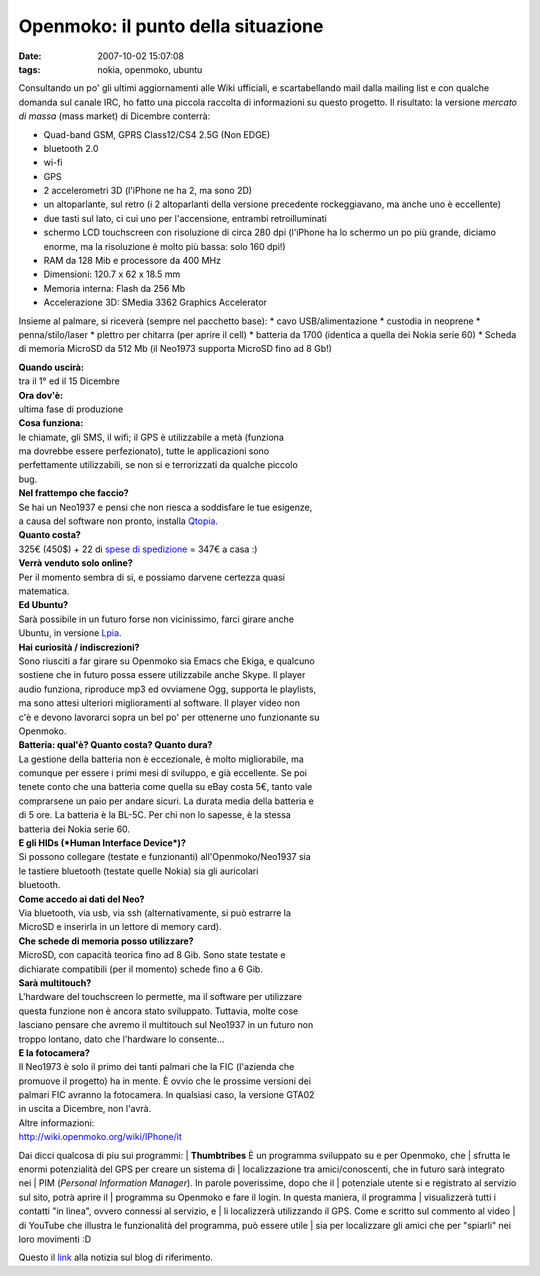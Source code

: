 Openmoko: il punto della situazione
===================================

:date: 2007-10-02 15:07:08
:tags: nokia, openmoko, ubuntu

Consultando un po' gli ultimi aggiornamenti alle Wiki ufficiali, e
scartabellando mail dalla mailing list e con qualche domanda sul canale
IRC, ho fatto una piccola raccolta di informazioni su questo progetto.
Il risultato: la versione *mercato di massa* (mass market) di Dicembre
conterrà:

-  Quad-band GSM, GPRS Class12/CS4 2.5G (Non EDGE)
-  bluetooth 2.0
-  wi-fi
-  GPS
-  2 accelerometri 3D (l'iPhone ne ha 2, ma sono 2D)
-  un altoparlante, sul retro (i 2 altoparlanti della versione
   precedente rockeggiavano, ma anche uno è eccellente)
-  due tasti sul lato, ci cui uno per l'accensione, entrambi
   retroilluminati
-  schermo LCD touchscreen con risoluzione di circa 280 dpi (l'iPhone ha
   lo schermo un po più grande, diciamo enorme, ma la risoluzione è
   molto più bassa: solo 160 dpi!)
-  RAM da 128 Mib e processore da 400 MHz
-  Dimensioni: 120.7 x 62 x 18.5 mm
-  Memoria interna: Flash da 256 Mb
-  Accelerazione 3D: SMedia 3362 Graphics Accelerator

Insieme al palmare, si riceverà (sempre nel pacchetto base): \* cavo
USB/alimentazione \* custodia in neoprene \* penna/stilo/laser \*
plettro per chitarra (per aprire il cell) \* batteria da 1700 (identica
a quella dei Nokia serie 60) \* Scheda di memoria MicroSD da 512 Mb (il
Neo1973 supporta MicroSD fino ad 8 Gb!)

| **Quando uscirà:**
| tra il 1° ed il 15 Dicembre

| **Ora dov'è:**
| ultima fase di produzione

| **Cosa funziona:**
| le chiamate, gli SMS, il wifi; il GPS è utilizzabile a metà (funziona
| ma dovrebbe essere perfezionato), tutte le applicazioni sono
| perfettamente utilizzabili, se non si e terrorizzati da qualche piccolo
| bug.

| **Nel frattempo che faccio?**
| Se hai un Neo1937 e pensi che non riesca a soddisfare le tue esigenze,
| a causa del software non pronto, installa `Qtopia`_.

| **Quanto costa?**
| 325€ (450$) + 22 di `spese di spedizione`_ = 347€ a casa :)

| **Verrà venduto solo online?**
| Per il momento sembra di si, e possiamo darvene certezza quasi
| matematica.

| **Ed Ubuntu?**
| Sarà possibile in un futuro forse non vicinissimo, farci girare anche
| Ubuntu, in versione `Lpia`_.

| **Hai curiosità / indiscrezioni?**
| Sono riusciti a far girare su Openmoko sia Emacs che Ekiga, e qualcuno
| sostiene che in futuro possa essere utilizzabile anche Skype. Il player
| audio funziona, riproduce mp3 ed ovviamene Ogg, supporta le playlists,
| ma sono attesi ulteriori miglioramenti al software. Il player video non
| c'è e devono lavorarci sopra un bel po' per ottenerne uno funzionante su
| Openmoko.

| **Batteria: qual'è? Quanto costa? Quanto dura?**
| La gestione della batteria non è eccezionale, è molto migliorabile, ma
| comunque per essere i primi mesi di sviluppo, e già eccellente. Se poi
| tenete conto che una batteria come quella su eBay costa 5€, tanto vale
| comprarsene un paio per andare sicuri. La durata media della batteria e
| di 5 ore. La batteria è la BL-5C. Per chi non lo sapesse, è la stessa
| batteria dei Nokia serie 60.

| **E gli HIDs (*Human Interface Device*)?**
| Si possono collegare (testate e funzionanti) all'Openmoko/Neo1937 sia
| le tastiere bluetooth (testate quelle Nokia) sia gli auricolari
| bluetooth.

| **Come accedo ai dati del Neo?**
| Via bluetooth, via usb, via ssh (alternativamente, si può estrarre la
| MicroSD e inserirla in un lettore di memory card).

| **Che schede di memoria posso utilizzare?**
| MicroSD, con capacità teorica fino ad 8 Gib. Sono state testate e
| dichiarate compatibili (per il momento) schede fino a 6 Gib.

| **Sarà multitouch?**
| L'hardware del touchscreen lo permette, ma il software per utilizzare
| questa funzione non è ancora stato sviluppato. Tuttavia, molte cose
| lasciano pensare che avremo il multitouch sul Neo1937 in un futuro non
| troppo lontano, dato che l'hardware lo consente...

| **E la fotocamera?**
| Il Neo1973 è solo il primo dei tanti palmari che la FIC (l'azienda che
| promuove il progetto) ha in mente. È ovvio che le prossime versioni dei
| palmari FIC avranno la fotocamera. In qualsiasi caso, la versione GTA02
| in uscita a Dicembre, non l'avrà.

| Altre informazioni:
| http://wiki.openmoko.org/wiki/IPhone/it

Dai dicci qualcosa di piu sui programmi:
| **Thumbtribes** È un programma sviluppato su e per Openmoko, che
| sfrutta le enormi potenzialità del GPS per creare un sistema di
| localizzazione tra amici/conoscenti, che in futuro sarà integrato nei
| PIM (*Personal Information Manager*). In parole poverissime, dopo che il
| potenziale utente si e registrato al servizio sul sito, potrà aprire il
| programma su Openmoko e fare il login. In questa maniera, il programma
| visualizzerà tutti i contatti "in linea", ovvero connessi al servizio, e
| li localizzerà utilizzando il GPS. Come e scritto sul commento al video
| di YouTube che illustra le funzionalità del programma, può essere utile
| sia per localizzare gli amici che per "spiarli" nei loro movimenti :D

Questo il `link`_ alla notizia sul blog di riferimento.

.. _link: http://blogs.gnome.org/thos/2007/10/02/two-neo1973s-calling-each-other
.. _Qtopia: http://wiki.openmoko.org/wiki/Qtopia_on_Neo_1973
.. _spese di spedizione: http://www.jesc.ch/openmoko
.. _Lpia: https://wiki.ubuntu.com/MobileAndEmbedded
